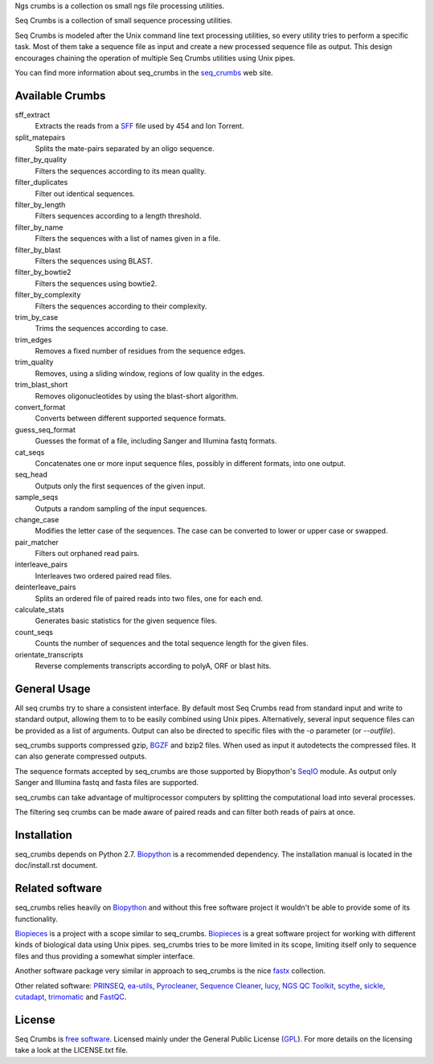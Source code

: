 Ngs crumbs is a collection os small ngs file processing utilities.



Seq Crumbs is a collection of small sequence processing utilities.

Seq Crumbs is modeled after the Unix command line text processing
utilities, so every utility tries to perform a specific task. Most of them
take a sequence file as input and create a new processed sequence file as
output.  This design encourages chaining the operation of multiple Seq
Crumbs utilities using Unix pipes.

You can find more information about seq_crumbs in the seq_crumbs_ web site.


Available Crumbs
----------------

sff_extract
    Extracts the reads from a SFF_ file used by 454 and Ion Torrent.

split_matepairs
    Splits the mate-pairs separated by an oligo sequence.

filter_by_quality
    Filters the sequences according to its mean quality.

filter_duplicates
    Filter out identical sequences.

filter_by_length
    Filters sequences according to a length threshold.

filter_by_name
    Filters the sequences with a list of names given in a file.

filter_by_blast
    Filters the sequences using BLAST.

filter_by_bowtie2
    Filters the sequences using bowtie2.

filter_by_complexity
    Filters the sequences according to their complexity.

trim_by_case
    Trims the sequences according to case.

trim_edges
    Removes a fixed number of residues from the sequence edges.

trim_quality
    Removes, using a sliding window, regions of low quality in the edges.

trim_blast_short
    Removes oligonucleotides by using the blast-short algorithm.

convert_format
    Converts between different supported sequence formats.

guess_seq_format
    Guesses the format of a file, including Sanger and Illumina fastq formats.

cat_seqs
    Concatenates one or more input sequence files, possibly in different formats, into one output.

seq_head
    Outputs only the first sequences of the given input.

sample_seqs
    Outputs a random sampling of the input sequences.

change_case
    Modifies the letter case of the sequences. The case can be converted to lower or upper case or swapped.

pair_matcher
    Filters out orphaned read pairs.

interleave_pairs
    Interleaves two ordered paired read files.

deinterleave_pairs
    Splits an ordered file of paired reads into two files, one for each end.

calculate_stats
    Generates basic statistics for the given sequence files.

count_seqs
    Counts the number of sequences and the total sequence length for the given files.

orientate_transcripts
    Reverse complements transcripts according to polyA, ORF or blast hits.

General Usage
---------------

All seq crumbs try to share a consistent interface.  By default most Seq
Crumbs read from standard input and write to standard output, allowing them
to to be easily combined using Unix pipes.  Alternatively, several input
sequence files can be provided as a list of arguments.  Output can also be
directed to specific files with the *-o* parameter (or *--outfile*).

seq_crumbs supports compressed gzip, BGZF_ and bzip2 files.
When used as input it autodetects the compressed files.
It can also generate compressed outputs.

The sequence formats accepted by seq_crumbs are those supported by Biopython's SeqIO_ module.
As output only Sanger and Illumina fastq and fasta files are supported.

seq_crumbs can take advantage of multiprocessor computers by splitting the computational load into several processes.

The filtering seq crumbs can be made aware of paired reads and can filter both reads of pairs at once.

Installation
------------

seq_crumbs depends on Python 2.7. Biopython_ is a recommended dependency.
The installation manual is located in the doc/install.rst document.


Related software
----------------

seq_crumbs relies heavily on Biopython_ and without this free software project it wouldn't be able to provide some of its functionality.

Biopieces_ is a project with a scope similar to seq_crumbs.
Biopieces_ is a great software project for working with different kinds of biological data using Unix pipes.
seq_crumbs tries to be more limited in its scope, limiting itself only to sequence files and thus providing a somewhat simpler interface.

Another software package very similar in approach to seq_crumbs is the nice fastx_ collection.

Other related software: PRINSEQ_, ea-utils_, Pyrocleaner_, `Sequence Cleaner <http://seqclean.sourceforge.net/>`_, lucy_, `NGS QC Toolkit <http://www.nipgr.res.in/ngsqctoolkit.html>`_, scythe_, sickle_, cutadapt_, trimomatic_ and FastQC_.

License
-------

Seq Crumbs is `free software`_. Licensed mainly under the General Public License (GPL_).
For more details on the licensing take a look at the LICENSE.txt file.


.. _seq_crumbs: http://bioinf.comav.upv.es/seq_crumbs/
.. _SFF: http://www.ncbi.nlm.nih.gov/Traces/trace.cgi?cmd=show&f=formats&m=doc&s=format#sff
.. _BGZF: http://samtools.sourceforge.net/SAM1.pdf
.. _SeqIO: http://biopython.org/wiki/SeqIO
.. _Biopython: http://biopython.org/wiki/Biopython
.. _free software: http://en.wikipedia.org/wiki/Free_software
.. _GPL: http://www.gnu.org/copyleft/gpl.html
.. _fastx: http://hannonlab.cshl.edu/fastx_toolkit/
.. _Biopieces: http://code.google.com/p/biopieces/
.. _Pyrocleaner: https://pyrocleaner.mulcyber.toulouse.inra.fr/plugins/mediawiki/wiki/pyrocleaner/index.php/Pyrocleaner
.. _lucy: http://lucy.sourceforge.net/
.. _FastQC: http://www.bioinformatics.babraham.ac.uk/projects/fastqc/
.. _scythe: https://github.com/vsbuffalo/scythe
.. _sickle: https://github.com/najoshi/sickle
.. _cutadapt: http://code.google.com/p/cutadapt/
.. _PRINSEQ: http://prinseq.sourceforge.net/manual.html
.. _trimomatic: http://www.usadellab.org/cms/index.php?page=trimmomatic
.. _ea-utils: http://code.google.com/p/ea-utils/
